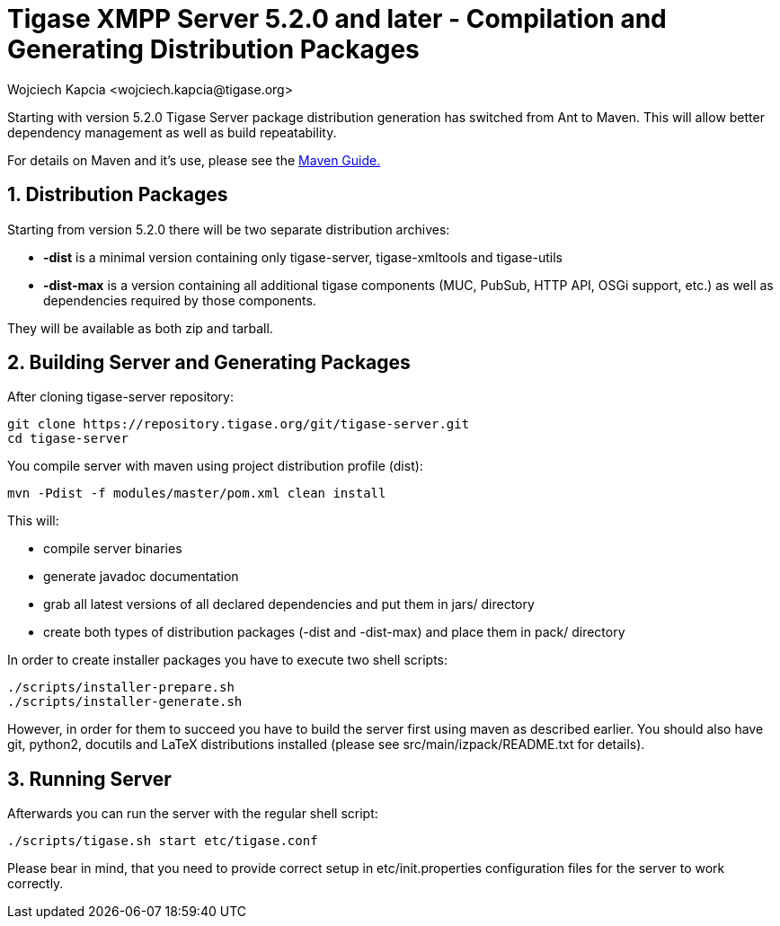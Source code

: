 [[compile]]
Tigase XMPP Server 5.2.0 and later - Compilation and Generating Distribution Packages
=====================================================================================
:author: Wojciech Kapcia <wojciech.kapcia@tigase.org>
:version: v2.0, June 2014: Reformatted for AsciiDoc.
:date: 2013-08-08 12:42
:revision: v2.1

:toc:
:numbered:
:website: http://tigase.net/

Starting with version 5.2.0 Tigase Server package distribution generation has switched from Ant to Maven. This will allow better dependency management as well as build repeatability.

For details on Maven and it's use, please see the xref:usingMaven[Maven Guide.]

Distribution Packages
---------------------
Starting from version 5.2.0 there will be two separate distribution archives:

- *-dist* is a minimal version containing only tigase-server, tigase-xmltools and tigase-utils
- *-dist-max* is a version containing all additional tigase components (MUC, PubSub, HTTP API, OSGi support, etc.) as well as dependencies required by those components.

They will be available as both zip and tarball.

Building Server and Generating Packages
---------------------------------------
After cloning tigase-server repository:

[source,bash]
git clone https://repository.tigase.org/git/tigase-server.git
cd tigase-server

You compile server with maven using project distribution profile (dist):

[source,bash]
mvn -Pdist -f modules/master/pom.xml clean install

This will:

- compile server binaries
- generate javadoc documentation
- grab all latest versions of all declared dependencies and put them in jars/ directory
- create both types of distribution packages (-dist and -dist-max) and place them in pack/ directory

In order to create installer packages you have to execute two shell scripts:

[source,bash]
-------------------------------
./scripts/installer-prepare.sh
./scripts/installer-generate.sh
-------------------------------

However, in order for them to succeed you have to build the server first using maven as described earlier. You should also have git, python2, docutils and LaTeX distributions installed (please see src/main/izpack/README.txt for details).

Running Server
--------------
Afterwards you can run the server with the regular shell script:

[source,bash]
-----------------------------------------
./scripts/tigase.sh start etc/tigase.conf
-----------------------------------------

Please bear in mind, that you need to provide correct setup in etc/init.properties configuration files for the server to work correctly.
